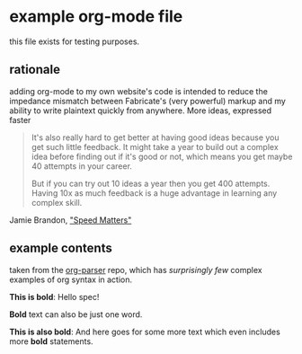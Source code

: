* example org-mode file

this file exists for testing purposes. 

** rationale

adding org-mode to my own website's code is intended to reduce the impedance mismatch between Fabricate's (very powerful) markup and my ability to write plaintext quickly from anywhere. More ideas, expressed faster

#+begin_quote
It's also really hard to get better at having good ideas because you get such little feedback. It might take a year to build out a complex idea before finding out if it's good or not, which means you get maybe 40 attempts in your career.

But if you can try out 10 ideas a year then you get 400 attempts. Having 10x as much feedback is a huge advantage in learning any complex skill.
#+end_quote

Jamie Brandon, [[https://www.scattered-thoughts.net/writing/speed-matters/]["Speed Matters"]]

** example contents

taken from the [[https://github.com/200ok-ch/org-parser][org-parser]] repo, which has /surprisingly few/ complex examples of org syntax in action.


*This is bold*: Hello spec!

*Bold* text can also be just one word.

*This is also bold*: And here goes for some more text which even
 includes more *bold* statements.